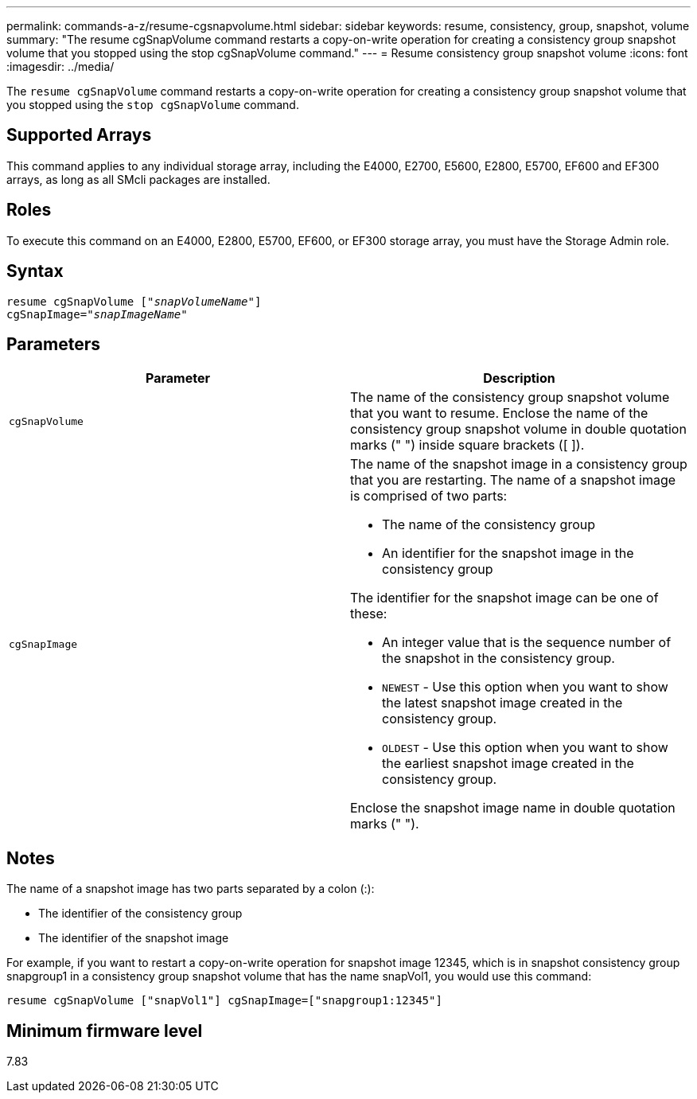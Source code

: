 ---
permalink: commands-a-z/resume-cgsnapvolume.html
sidebar: sidebar
keywords: resume, consistency, group, snapshot, volume
summary: "The resume cgSnapVolume command restarts a copy-on-write operation for creating a consistency group snapshot volume that you stopped using the stop cgSnapVolume command."
---
= Resume consistency group snapshot volume
:icons: font
:imagesdir: ../media/

[.lead]
The `resume cgSnapVolume` command restarts a copy-on-write operation for creating a consistency group snapshot volume that you stopped using the `stop cgSnapVolume` command.

== Supported Arrays

This command applies to any individual storage array, including the E4000, E2700, E5600, E2800, E5700, EF600 and EF300 arrays, as long as all SMcli packages are installed.

== Roles

To execute this command on an E4000, E2800, E5700, EF600, or EF300 storage array, you must have the Storage Admin role.

== Syntax
[subs=+macros]
[source,cli]
----
resume cgSnapVolume pass:quotes[[_"snapVolumeName"_]]
cgSnapImage=pass:quotes[_"snapImageName"_]
----

== Parameters
[options="header"]
|===
| Parameter| Description
a|
`cgSnapVolume`
a|
The name of the consistency group snapshot volume that you want to resume. Enclose the name of the consistency group snapshot volume in double quotation marks (" ") inside square brackets ([ ]).
a|
`cgSnapImage`
a|
The name of the snapshot image in a consistency group that you are restarting. The name of a snapshot image is comprised of two parts:

* The name of the consistency group
* An identifier for the snapshot image in the consistency group

The identifier for the snapshot image can be one of these:

* An integer value that is the sequence number of the snapshot in the consistency group.
* `NEWEST` - Use this option when you want to show the latest snapshot image created in the consistency group.
* `OLDEST` - Use this option when you want to show the earliest snapshot image created in the consistency group.

Enclose the snapshot image name in double quotation marks (" ").

|===

== Notes

The name of a snapshot image has two parts separated by a colon (:):

* The identifier of the consistency group
* The identifier of the snapshot image

For example, if you want to restart a copy-on-write operation for snapshot image 12345, which is in snapshot consistency group snapgroup1 in a consistency group snapshot volume that has the name snapVol1, you would use this command:

----
resume cgSnapVolume ["snapVol1"] cgSnapImage=["snapgroup1:12345"]
----

== Minimum firmware level

7.83
